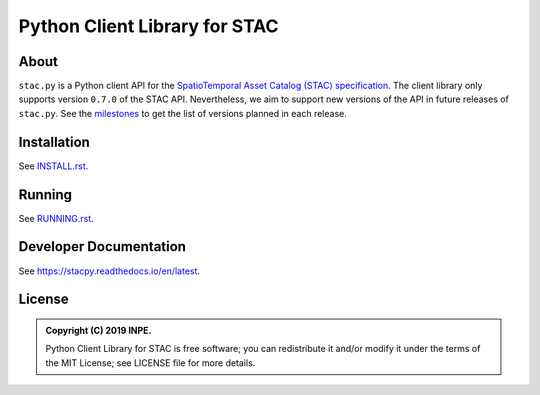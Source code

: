 ..
    This file is part of Python Client Library for STAC.
    Copyright (C) 2019 INPE.

    Web Land Trajectory Service is free software; you can redistribute it and/or modify it
    under the terms of the MIT License; see LICENSE file for more details.


==============================
Python Client Library for STAC
==============================

.. image:: https://img.shields.io/badge/license-MIT-green
        :target: https://github.com//brazil-data-cube/stac.py/blob/master/LICENSE
        :alt: Software License

.. image:: https://travis-ci.com/brazil-data-cube/stac.py.svg?branch=b-0.7.0
        :target: https://travis-ci.com/brazil-data-cube/stac.py
        :alt: Build Status

.. .. image:: https://img.shields.io/badge/tests-0%20passed,%200%20failed-critical
..         :target: https://travis-ci.org/brazil-data-cube/stac.py
..         alt: Tests

.. image:: https://coveralls.io/repos/github/brazil-data-cube/stac.py/badge.svg?branch=b-0.7.0
        :target: https://coveralls.io/github/brazil-data-cube/stac.py?branch=b-0.7.0
        :alt: Code Coverage Test

.. image:: https://readthedocs.org/projects/stacpy/badge/?version=b-0.7.0
        :target: https://stacpy.readthedocs.io/en/b-0.7.0/
        :alt: Documentation Status

.. image:: https://img.shields.io/badge/lifecycle-experimental-orange.svg
        :target: https://www.tidyverse.org/lifecycle/#experimental
        :alt: Software Life Cycle

.. image:: https://img.shields.io/github/tag/brazil-data-cube/stac.py.svg
        :target: https://github.com/brazil-data-cube/stac.py/releases
        :alt: Release

.. image:: https://badges.gitter.im/brazil-data-cube/community.png
        :target: https://gitter.im/brazil-data-cube/community#
        :alt: Join the chat


About
=====

``stac.py`` is a Python client API for the `SpatioTemporal Asset Catalog (STAC) specification <https://github.com/radiantearth/stac-spec>`_. The client library only supports version ``0.7.0`` of the STAC API. Nevertheless, we aim to support new versions of the API in future releases of ``stac.py``. See the `milestones <https://github.com/brazil-data-cube/stac.py/milestones>`_ to get the list of versions planned in each release.


Installation
============

See `INSTALL.rst <./INSTALL.rst>`_.


Running
=======

See `RUNNING.rst <./RUNNING.rst>`_.


Developer Documentation
=======================

See https://stacpy.readthedocs.io/en/latest.


License
=======

.. admonition::
    Copyright (C) 2019 INPE.

    Python Client Library for STAC is free software; you can redistribute it and/or modify it
    under the terms of the MIT License; see LICENSE file for more details.